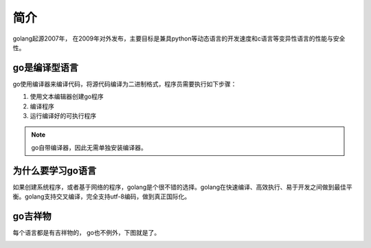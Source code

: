 简介
===========================

golang起源2007年， 在2009年对外发布，主要目标是兼具python等动态语言的开发速度和c语言等变异性语言的性能与安全性。

go是编译型语言
-------------------------------

go使用编译器来编译代码，将源代码编译为二进制格式，程序员需要执行如下步骤： 

1. 使用文本编辑器创建go程序
2. 编译程序
3. 运行编译好的可执行程序

.. note:: go自带编译器，因此无需单独安装编译器。


为什么要学习go语言
-------------------------------

如果创建系统程序，或者基于网络的程序，golang是个很不错的选择。golang在快速编译、高效执行、易于开发之间做到最佳平衡。golang支持交叉编译，完全支持utf-8编码，做到真正国际化。


go吉祥物
----------------------------------
每个语言都是有吉祥物的， go也不例外，下图就是了。

.. image::  ../images/gopic.jpg
